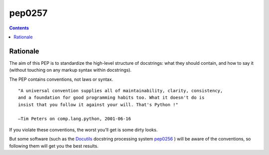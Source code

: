 

========
pep0257
========


.. seealso:: http://www.python.org/dev/peps/pep-0257/


.. contents::
   :depth: 3

Rationale
=========

The aim of this PEP is to standardize the high-level structure of docstrings:
what they should contain, and how to say it (without touching on any markup
syntax within docstrings).

The PEP contains conventions, not laws or syntax.

::

    "A universal convention supplies all of maintainability, clarity, consistency,
    and a foundation for good programming habits too. What it doesn't do is
    insist that you follow it against your will. That's Python !"

    —Tim Peters on comp.lang.python, 2001-06-16

If you violate these conventions, the worst you'll get is some dirty looks.

But some software (such as the Docutils_ docstring processing system pep0256_ )
will be aware of the conventions, so following them will get you the best results.


.. _pep0256: http://www.python.org/dev/peps/pep-0256/
.. _Docutils: http://docutils.sourceforge.net/









